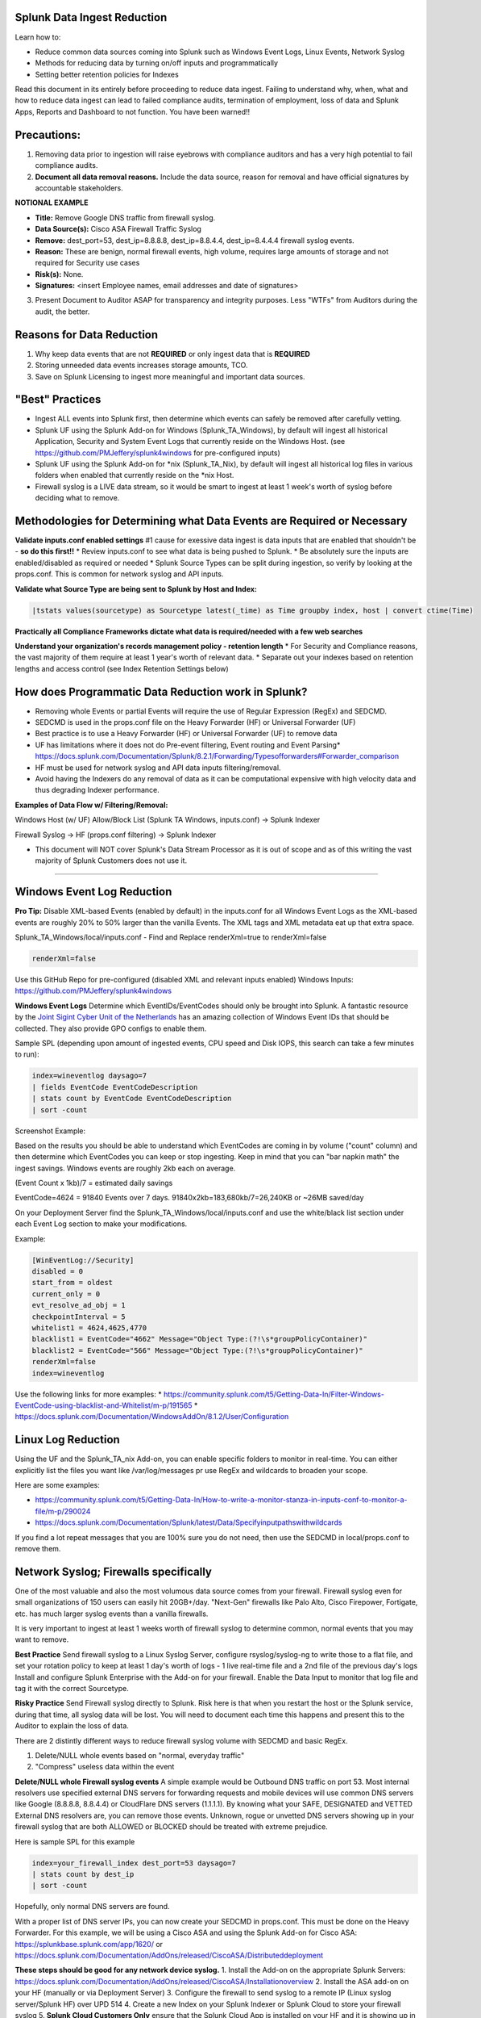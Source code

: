 =========================================
Splunk Data Ingest Reduction
=========================================

Learn how to:

* Reduce common data sources coming into Splunk such as Windows Event Logs, Linux Events, Network Syslog
* Methods for reducing data by turning on/off inputs and programmatically
* Setting better retention policies for Indexes

Read this document in its entirely before proceeding to reduce data ingest.
Failing to understand why, when, what and how to reduce data ingest can lead to failed compliance audits, termination of employment, loss of data and Splunk Apps, Reports and Dashboard to not function.
You have been warned!!


=========================================
Precautions:
=========================================

1. Removing data prior to ingestion will raise eyebrows with compliance auditors and has a very high potential to fail compliance audits.
2. **Document all data removal reasons.**  Include the data source, reason for removal and have official signatures by accountable stakeholders.

**NOTIONAL EXAMPLE**

* **Title:** Remove Google DNS traffic from firewall syslog.

* **Data Source(s):** Cisco ASA Firewall Traffic Syslog

* **Remove:** dest_port=53, dest_ip=8.8.8.8, dest_ip=8.8.4.4, dest_ip=8.4.4.4 firewall syslog events.

* **Reason:** These are benign, normal firewall events, high volume, requires large amounts of storage and not required for Security use cases

* **Risk(s):** None.

* **Signatures:** <insert Employee names, email addresses and date of signatures>

3. Present Document to Auditor ASAP for transparency and integrity purposes.  Less "WTFs" from Auditors during the audit, the better.

=========================================
Reasons for Data Reduction
=========================================

1. Why keep data events that are not **REQUIRED** or only ingest data that is **REQUIRED**
2. Storing unneeded data events increases storage amounts, TCO.
3. Save on Splunk Licensing to ingest more meaningful and important data sources.



=========================================
"Best" Practices
=========================================

* Ingest ALL events into Splunk first, then determine which events can safely be removed after carefully vetting.
* Splunk UF using the Splunk Add-on for Windows (Splunk_TA_Windows), by default will ingest all historical Application, Security and System Event Logs that currently reside on the Windows Host.  (see https://github.com/PMJeffery/splunk4windows for pre-configured inputs)
* Splunk UF using the Splunk Add-on for \*nix (Splunk_TA_Nix), by default will ingest all historical log files in various folders when enabled that currently reside on the \*nix Host.  
* Firewall syslog is a LIVE data stream, so it would be smart to ingest at least 1 week's worth of syslog before deciding what to remove.

===========================================================================
Methodologies for Determining what Data Events are Required or Necessary
===========================================================================

**Validate inputs.conf enabled settings**
#1 cause for exessive data ingest is data inputs that are enabled that shouldn't be - **so do this first!!**
* Review inputs.conf to see what data is being pushed to Splunk.
* Be absolutely sure the inputs are enabled/disabled as required or needed
* Splunk Source Types can be split during ingestion, so verify by looking at the props.conf.  This is common for network syslog and API inputs.

**Validate what Source Type are being sent to Splunk by Host and Index:**

.. code-block:: powershell
    
    |tstats values(sourcetype) as Sourcetype latest(_time) as Time groupby index, host | convert ctime(Time) 
    
.. image:: https://user-images.githubusercontent.com/20860518/128613065-3a092b46-d33b-48c1-95a2-b0a56f3139a1.png
    
**Practically all Compliance Frameworks dictate what data is required/needed with a few web searches**

**Understand your organization's records management policy - retention length**
* For Security and Compliance reasons, the vast majority of them require at least 1 year's worth of relevant data.
* Separate out your indexes based on retention lengths and access control (see Index Retention Settings below)

===========================================================================
How does Programmatic Data Reduction work in Splunk?
===========================================================================

* Removing whole Events or partial Events will require the use of Regular Expression (RegEx) and SEDCMD.
* SEDCMD is used in the props.conf file on the Heavy Forwarder (HF) or Universal Forwarder (UF)
* Best practice is to use a Heavy Forwarder (HF) or Universal Forwarder (UF) to remove data 
* UF has limitations where it does not do Pre-event filtering, Event routing and Event Parsing* https://docs.splunk.com/Documentation/Splunk/8.2.1/Forwarding/Typesofforwarders#Forwarder_comparison
* HF must be used for network syslog and API data inputs filtering/removal.
* Avoid having the Indexers do any removal of data as it can be computational expensive with high velocity data and thus degrading Indexer performance.

**Examples of Data Flow w/ Filtering/Removal:**

Windows Host (w/ UF) Allow/Block List (Splunk TA Windows, inputs.conf) -> Splunk Indexer

Firewall Syslog -> HF (props.conf filtering) -> Splunk Indexer


* This document will NOT cover Splunk's Data Stream Processor as it is out of scope and as of this writing the vast majority of Splunk Customers does not use it.


..............................................................................................................................

===========================================================================
Windows Event Log Reduction
===========================================================================

**Pro Tip:** Disable XML-based Events (enabled by default) in the inputs.conf for all Windows Event Logs as the XML-based events are roughly 20% to 50% larger than the vanilla Events.
The XML tags and XML metadata eat up that extra space.

Splunk_TA_Windows/local/inputs.conf - Find and Replace renderXml=true to renderXml=false

.. code-block:: powershell

   renderXml=false

Use this GitHub Repo for pre-configured (disabled XML and relevant inputs enabled) Windows Inputs: https://github.com/PMJeffery/splunk4windows

**Windows Event Logs** Determine which EventIDs/EventCodes should only be brought into Splunk.  A fantastic resource by the `Joint Sigint Cyber Unit of the Netherlands <https://github.com/JSCU-NL/logging-essentials>`_ has an amazing collection of Windows Event IDs that should be collected.  They also provide GPO configs to enable them.

Sample SPL (depending upon amount of ingested events, CPU speed and Disk IOPS, this search can take a few minutes to run):


.. code-block:: powershell

   index=wineventlog daysago=7
   | fields EventCode EventCodeDescription
   | stats count by EventCode EventCodeDescription
   | sort -count

Screenshot Example: 

.. image:: https://user-images.githubusercontent.com/20860518/128610030-32ea6db1-f3c0-43a7-9abd-93a986bce5ee.png

Based on the results you should be able to understand which EventCodes are coming in by volume ("count" column) and then determine which EventCodes you can keep or stop ingesting.
Keep in mind that you can "bar napkin math" the ingest savings.  Windows events are roughly 2kb each on average.

(Event Count x 1kb)/7 = estimated daily savings

EventCode=4624 = 91840 Events over 7 days.  91840x2kb=183,680kb/7=26,240KB or ~26MB saved/day



On your Deployment Server find the Splunk_TA_Windows/local/inputs.conf and use the white/black list section under each Event Log section to make your modifications.

Example: 

.. code-block:: powershell
    
    [WinEventLog://Security]
    disabled = 0
    start_from = oldest
    current_only = 0
    evt_resolve_ad_obj = 1
    checkpointInterval = 5
    whitelist1 = 4624,4625,4770
    blacklist1 = EventCode="4662" Message="Object Type:(?!\s*groupPolicyContainer)"
    blacklist2 = EventCode="566" Message="Object Type:(?!\s*groupPolicyContainer)"
    renderXml=false
    index=wineventlog


Use the following links for more examples:
* https://community.splunk.com/t5/Getting-Data-In/Filter-Windows-EventCode-using-blacklist-and-Whitelist/m-p/191565
* https://docs.splunk.com/Documentation/WindowsAddOn/8.1.2/User/Configuration


====================================================================================================================================================================
Linux Log Reduction
====================================================================================================================================================================
Using the UF and the Splunk_TA_nix Add-on, you can enable specific folders to monitor in real-time.  You can either explicitly list the files you want like /var/log/messages pr use RegEx and wildcards to broaden your scope.

Here are some examples:

* https://community.splunk.com/t5/Getting-Data-In/How-to-write-a-monitor-stanza-in-inputs-conf-to-monitor-a-file/m-p/290024

* https://docs.splunk.com/Documentation/Splunk/latest/Data/Specifyinputpathswithwildcards


If you find a lot repeat messages that you are 100% sure you do not need, then use the SEDCMD in local/props.conf to remove them. 


====================================================================================================================================================================
Network Syslog; Firewalls specifically
====================================================================================================================================================================
One of the most valuable and also the most volumous data source comes from your firewall.  Firewall syslog even for small organizations of 150 users can easily hit 20GB+/day.
"Next-Gen" firewalls like Palo Alto, Cisco Firepower, Fortigate, etc. has much larger syslog events than a vanilla firewalls.

It is very important to ingest at least 1 weeks worth of firewall syslog to determine common, normal events that you may want to remove.

**Best Practice** Send firewall syslog to a Linux Syslog Server, configure rsyslog/syslog-ng to write those to a flat file, and set your rotation policy to keep at least 1 day's
worth of logs - 1 live real-time file and a 2nd file of the previous day's logs
Install and configure Splunk Enterprise with the Add-on for your firewall.  Enable the Data Input to monitor that log file and tag it with the correct Sourcetype.

**Risky Practice**  Send Firewall syslog directly to Splunk.  Risk here is that when you restart the host or the Splunk service, during that time, all syslog data will be lost.
You will need to document each time this happens and present this to the Auditor to explain the loss of data.


There are 2 distintly different ways to reduce firewall syslog volume with SEDCMD and basic RegEx.

1. Delete/NULL whole events based on "normal, everyday traffic"
2. "Compress" useless data within the event

**Delete/NULL whole Firewall syslog events**
A simple example would be Outbound DNS traffic on port 53.  Most internal resolvers use specified external DNS servers for forwarding requests and mobile devices will
use common DNS servers like Google (8.8.8.8, 8.8.4.4) or CloudFlare DNS servers (1.1.1.1).  By knowing what your SAFE, DESIGNATED and VETTED External DNS resolvers are, you 
can remove those events.  Unknown, rogue or unvetted DNS servers showing up in your firewall syslog that are both ALLOWED or BLOCKED should be treated with extreme prejudice.


Here is sample SPL for this example

.. code-block:: powershell

   index=your_firewall_index dest_port=53 daysago=7
   | stats count by dest_ip
   | sort -count

Hopefully, only normal DNS servers are found.

With a proper list of DNS server IPs, you can now create your SEDCMD in props.conf. 
This must be done on the Heavy Forwarder.  For this example, we will be using a Cisco ASA and using the Splunk Add-on for Cisco ASA: https://splunkbase.splunk.com/app/1620/
or https://docs.splunk.com/Documentation/AddOns/released/CiscoASA/Distributeddeployment


**These steps should be good for any network device syslog.**
1. Install the Add-on on the appropriate Splunk Servers: https://docs.splunk.com/Documentation/AddOns/released/CiscoASA/Installationoverview
2. Install the ASA add-on on your HF (manually or via Deployment Server)
3. Configure the firewall to send syslog to a remote IP (Linux syslog server/Splunk HF) over UPD 514
4. Create a new Index on your Splunk Indexer or Splunk Cloud to store your firewall syslog
5. **Splunk Cloud Customers Only** ensure that the Splunk Cloud App is installed on your HF and it is showing up in Splunk Cloud before proceeding
5. **On-Prem Splunk Enterprise Only** ensure that the HF is configured to send data to Splunk Indexer(s) before proceeding

Read both of the following options and pick the best one.

**Splunk Heavy Forwarder Configuration to monitor flat-file log writen by Linux Syslog (rsyslog/syslog-ng) ASA:**
* **This method reduces the likelihood of data loss when the Splunk server is restarted or stopped as it is cached via Linux syslog**
0. Configure Linux rsyslog/syslog-ng to accept UDP 514 syslog traffic and write it to a file
* rsyslog: https://www.tecmint.com/install-rsyslog-centralized-logging-in-centos-ubuntu/
* rsyslog Log Rotation: https://www.tecmint.com/manage-linux-system-logs-using-rsyslogd-and-logrotate/
* syslog-ng: https://www.syslog-ng.com/technical-documents/doc/syslog-ng-open-source-edition/3.16/administration-guide/12#TOPIC-956429
* syslog-ng Log Rotation: https://www.syslog-ng.com/technical-documents/doc/syslog-ng-open-source-edition/3.16/administration-guide/86
** Double-check to make sure the file(s) are being populated with firewall events before proceeding

1. Create a new Data Input (Settings->Data Inputs->Files & Directories->New Local File & Directory)
2. Navigate the file system menu to the appropriate files to monitor
3. Be sure to specify "cisco:asa" as the Sourcetype and the appropriate Index you need the data to go to.
Or manually edit the inputs.conf file by copying it from default to local folder

**Splunk Heavy Forwarder Configuration to accept UDP syslog from the ASA:**
1. Create a new Data Input (Settings->Data Inputs->UDP->Create New Input)
2. Be sure to specify "cisco:asa" as the Sourcetype and the appropriate Index you need the data to go to.
2. Navigate to $SPLUNK_HOME/etc/apps/Splunk_TA_cisco-asa
3. Create a new folder, local
4. Copy Splunk_TA_cisco-asa/default/props.conf to Splunk_TA_cisco-asa/local
5. Edit Splunk_TA_cisco-asa/local/props.conf
6. 

props.conf
SEDCMD

Cisco Firepower "compression"



..............................................................................................................................


Default port is 9997

Example


.. code-block:: bash

    RECEIVING_INDEXER="10.1.13.60:9997"

.. code-block:: bash

    RECEIVING_INDEXER="splunk-idx02.yourdomain.com:9997"


Splunk Username and Password
..............................................................................................................................

Some admins do not want to put passwords into a command or script or as Plain Text.  To avoid doing so, use ``GENRANDOMPASSWORD=1``
Additionally, you can increase the complexity of the password with the following.


.. code-block:: bash

    MINPASSWORDLEN=16
    
    MINPASSWORDDIGITLE=4
    
    MINPASSWORDLOWERCASELEN=4
    
    MINPASSWORDUPPERCASELEN=4
    
    MINPASSWORDSPECIALCHARLEN=4
    
The installer writes the credentials to ``%TEMP%\splunk.log``.  Open the file in a text editor such as Notepad and ``CTRL+F`` PASSWORD


For the ``SPLUNKUSERNAME`` you can use any username you wish

.. code-block:: bash

    SPLUNKUSERNAME=splunker

====================================================================================================================================================================
Example msiexec command. 
====================================================================================================================================================================

**Splunk On-Prem w/ All-In-One Splunk Server**
Replace the DEPLOYEMENT_SERVER and RECEIVING_INDEXER with the respective IP or FQDN and respective port numbers.

.. code-block:: powershell

  msiexec.exe /i splunkforwarder-file.msi AGREETOLICENSE=Yes DEPLOYMENT_SERVER="192.168.10.51:8089" RECEIVING_INDEXER="192.168.1.51:9997" LAUNCHSPLUNK=1 SERVICESTARTTYPE=auto SPLUNKUSERNAME=admin GENRANDOMPASSWORD=1 MINPASSWORDLEN=16  MINPASSWORDDIGITLEN=4 MINPASSWORDLOWERCASELEN=4 MINPASSWORDUPPERCASELEN=4 MINPASSWORDSPECIALCHARLEN=4  /quiet /L*v uf-install-logfile.txt


**Splunk On-Prem w/ Indexer Cluster** or **Splunk Cloud Customer**

.. code-block:: powershell

  msiexec.exe /i splunkforwarder-file.msi AGREETOLICENSE=Yes DEPLOYMENT_SERVER="192.168.10.51:8089" LAUNCHSPLUNK=1 SERVICESTARTTYPE=auto SPLUNKUSERNAME=admin GENRANDOMPASSWORD=1 MINPASSWORDLEN=16  MINPASSWORDDIGITLEN=4 MINPASSWORDLOWERCASELEN=4 MINPASSWORDUPPERCASELEN=4 MINPASSWORDSPECIALCHARLEN=4  /quiet /L*v uf-install-logfile.txt





Splunk UF Windows Static Configuration Documentation: https://docs.splunk.com/Documentation/Forwarder/latest/Forwarder/InstallaWindowsuniversalforwarderfromthecommandline#List_of_supported_flags

Basic Troubleshooting steps:

1. If the install fails, make sure you're running the command with admin/elevated rights: Run as Administrator

2. The MSI command drops a log file, check that for errors. Drag and Drop that into Splunk for faster searching and troubleshooting.


=========================================
Credits
=========================================
- Dylan Simmers
- Paul Jeffery
